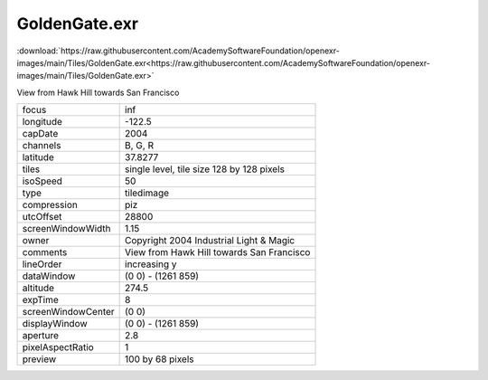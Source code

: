 ..
  SPDX-License-Identifier: BSD-3-Clause
  Copyright Contributors to the OpenEXR Project.

GoldenGate.exr
##############

:download:`https://raw.githubusercontent.com/AcademySoftwareFoundation/openexr-images/main/Tiles/GoldenGate.exr<https://raw.githubusercontent.com/AcademySoftwareFoundation/openexr-images/main/Tiles/GoldenGate.exr>`

.. image:: https://raw.githubusercontent.com/AcademySoftwareFoundation/openexr-images/main/Tiles/GoldenGate.jpg
   :target: https://raw.githubusercontent.com/AcademySoftwareFoundation/openexr-images/main/Tiles/GoldenGate.exr


View from Hawk Hill towards San Francisco

.. list-table::
   :align: left

   * - focus
     - inf
   * - longitude
     - -122.5
   * - capDate
     - 2004
   * - channels
     - B, G, R
   * - latitude
     - 37.8277
   * - tiles
     - single level, tile size 128 by 128 pixels
   * - isoSpeed
     - 50
   * - type
     - tiledimage
   * - compression
     - piz
   * - utcOffset
     - 28800
   * - screenWindowWidth
     - 1.15
   * - owner
     - Copyright 2004 Industrial Light & Magic
   * - comments
     - View from Hawk Hill towards San Francisco
   * - lineOrder
     - increasing y
   * - dataWindow
     - (0 0) - (1261 859)
   * - altitude
     - 274.5
   * - expTime
     - 8
   * - screenWindowCenter
     - (0 0)
   * - displayWindow
     - (0 0) - (1261 859)
   * - aperture
     - 2.8
   * - pixelAspectRatio
     - 1
   * - preview
     - 100 by 68 pixels
